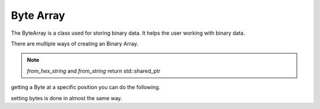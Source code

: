 Byte Array
=======================================

The ByteArray is a class used for storing binary data. It helps the user working with binary data.

There are multiple ways of creating an Binary Array.

.. code-block:: c++
    :caption: creating the Binary Array
    :linenos:

    // at the top of the file
    #include <vrock/utils/ByteArray.hpp>
    
    // using constructor
    auto arr = vrock::utils::ByteArray("example data");
    // this will create a BinaryArray instance with the length of
    // 12 and the ASCII values of the individual characters
    // alternatively you can do the following
    auto arr1 = vrock::utils::ByteArray::from_hex_string("31323334");
    // this will read the string as hexadecimal and result in the following
    // values 49, 50, 51, 52 which would result in the following string -> '1234'

    // if you have a pointer to binary data, you can do the following
    auto arr2 = vrock::utils::ByteArray(len, data_ptr);
    
    // if you want a Binary Array with a known length but don't
    // have the data yet you can use
    auto arr3 = vrock::utils::ByteArray(len);

.. note:: `from_hex_string` and `from_string` return std::shared_ptr

getting a Byte at a specific position you can do the following.

.. code-block:: c++
    :caption: accessing the data
    :linenos:

    auto arr = vrock::utils::ByteArray("example data");
    // getting byte via the get function
    std::cout << arr.get(3) << std::endl;
    // or by using the data directly 
    std::cout << arr.data[4] << std::endl;
    // this will print the following
    // m
    // p

setting bytes is done in almost the same way.

.. code-block:: c++
    :caption: manipulating the data
    :linenos:

    auto arr = vrock::utils::ByteArray("example data");
    // setting a byte via the set function
    arr.set(3, 'p'); // this will change the data to 'exapple data'
    // or by using the data directly 
    arr.data[4] = 'm'; // this will change the data to 'exapmle data'
    

